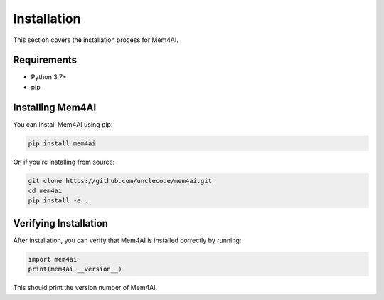 Installation
============

This section covers the installation process for Mem4AI.

Requirements
------------

- Python 3.7+
- pip

Installing Mem4AI
-----------------

You can install Mem4AI using pip:

.. code-block:: bash

   pip install mem4ai

Or, if you're installing from source:

.. code-block:: bash

   git clone https://github.com/unclecode/mem4ai.git
   cd mem4ai
   pip install -e .

Verifying Installation
----------------------

After installation, you can verify that Mem4AI is installed correctly by running:

.. code-block:: python

   import mem4ai
   print(mem4ai.__version__)

This should print the version number of Mem4AI.